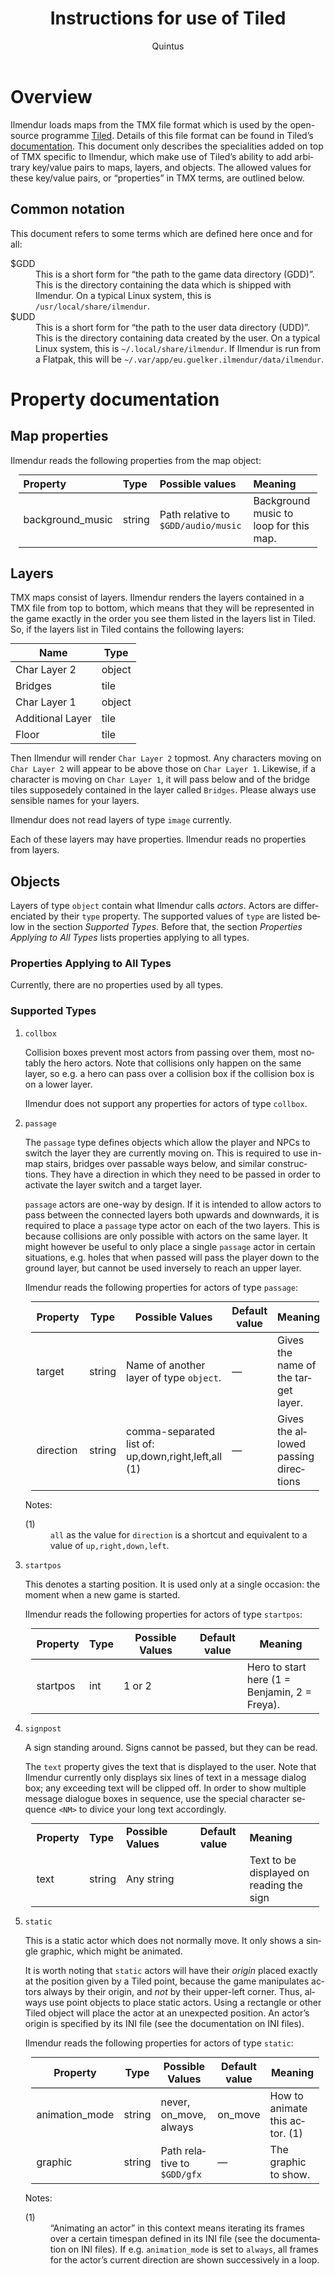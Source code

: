 #+TITLE: Instructions for use of Tiled
#+LANGUAGE: en
#+AUTHOR: Quintus
#+STARTUP: shrink
#+OPTIONS: ^:nil h:99 num:99
#+HTML_HEAD: <style type="text/css">table { margin: 4px auto; } th { border-bottom: 1px solid black; } td.org-left,th.org-left { text-align: left; padding: 0px 8px; } </style>

* Overview

Ilmendur loads maps from the TMX file format which is used by the open-source programme [[https://www.mapeditor.org/][Tiled]]. Details of this file format can be found in Tiled’s [[https://doc.mapeditor.org/en/stable/reference/tmx-map-format/][documentation]]. This document only describes the specialities added on top of TMX specific to Ilmendur, which make use of Tiled’s ability to add arbitrary key/value pairs to maps, layers, and objects. The allowed values for these key/value pairs, or “properties” in TMX terms, are outlined below.

** Common notation

This document refers to some terms which are defined here once and for all:

- $GDD :: This is a short form for “the path to the game data directory (GDD)”. This is the directory containing the data which is shipped with Ilmendur. On a typical Linux system, this is =/usr/local/share/ilmendur=.
- $UDD :: This is a short form for “the path to the user data directory (UDD)”. This is the directory containing data created by the user. On a typical Linux system, this is =~/.local/share/ilmendur=. If Ilmendur is run from a Flatpak, this will be =~/.var/app/eu.guelker.ilmendur/data/ilmendur=.

* Property documentation

** Map properties

Ilmendur reads the following properties from the map object:

| *Property*       | *Type* | *Possible values*                   | *Meaning*                              |
|------------------+--------+-------------------------------------+----------------------------------------|
| <l>              | <l>    | <l20>                               | <l20>                                  |
| background_music | string | Path relative to =$GDD/audio/music= | Background music to loop for this map. |

** Layers

TMX maps consist of layers. Ilmendur renders the layers contained in a TMX file from top to bottom, which means that they will be represented in the game exactly in the order you see them listed in the layers list in Tiled. So, if the layers list in Tiled contains the following layers:

| *Name*           | *Type* |
|------------------+--------|
| Char Layer 2     | object |
| Bridges          | tile   |
| Char Layer 1     | object |
| Additional Layer | tile   |
| Floor            | tile   |

Then Ilmendur will render =Char Layer 2= topmost. Any characters moving on =Char Layer 2= will appear to be above those on =Char Layer 1=. Likewise, if a character is moving on =Char Layer 1=, it will pass below and of the bridge tiles supposedely contained in the layer called =Bridges=. Please always use sensible names for your layers.

Ilmendur does not read layers of type =image= currently.

Each of these layers may have properties. Ilmendur reads no properties from layers.

** Objects

Layers of type =object= contain what Ilmendur calls /actors/. Actors are differenciated by their =type= property. The supported values of =type= are listed below in the section [[Supported Types]]. Before that, the section [[Properties Applying to All Types]] lists properties applying to all types.

*** Properties Applying to All Types

Currently, there are no properties used by all types.

*** Supported Types

**** =collbox=

Collision boxes prevent most actors from passing over them, most notably the hero actors. Note that collisions only happen on the same layer, so e.g. a hero can pass over a collision box if the collision box is on a lower layer.

Ilmendur does not support any properties for actors of type =collbox=.

**** =passage=

The =passage= type defines objects which allow the player and NPCs to switch the layer they are currently moving on. This is required to use in-map stairs, bridges over passable ways below, and similar constructions. They have a direction in which they need to be passed in order to activate the layer switch and a target layer.

=passage= actors are one-way by design. If it is intended to allow actors to pass between the connected layers both upwards and downwards, it is required to place a =passage= type actor on each of the two layers. This is because collisions are only possible with actors on the same layer. It might however be useful to only place a single =passage= actor in certain situations, e.g. holes that when passed will pass the player down to the ground layer, but cannot be used inversely to reach an upper layer.

Ilmendur reads the following properties for actors of type =passage=:

| *Property* | *Type* | *Possible Values*                                   | *Default value* | *Meaning*                            |
|------------+--------+-----------------------------------------------------+-----------------+--------------------------------------|
|            |        | <20>                                                | <10>            | <20>                                 |
| target     | string | Name of another layer of type =object=.             | —               | Gives the name of the target layer.  |
| direction  | string | comma-separated list of: up,down,right,left,all (1) | —               | Gives the allowed passing directions |

Notes:

- (1) :: =all= as the value for =direction= is a shortcut and equivalent to a value of =up,right,down,left=.


**** =startpos=

This denotes a starting position. It is used only at a single occasion: the moment when a new game is started.

Ilmendur reads the following properties for actors of type =startpos=:

| *Property* | *Type* | *Possible Values* | *Default value* | *Meaning*                                     |
|------------+--------+-------------------+-----------------+-----------------------------------------------|
|            |        | <20>              | <10>            | <20>                                          |
| startpos   | int    | 1 or 2            |                 | Hero to start here (1 = Benjamin, 2 = Freya). |


**** =signpost=

A sign standing around. Signs cannot be passed, but they can be read.

The =text= property gives the text that is displayed to the user. Note that Ilmendur currently only displays six lines of text in a message dialog box; any exceeding text will be clipped off. In order to show multiple message dialogue boxes in sequence, use the special character sequence =<NM>= to divice your long text accordingly.

| *Property* | *Type* | *Possible Values* | *Default value* | *Meaning*                                |
|            |        | <20>              | <10>            | <20>                                     |
| text       | string | Any string        |                 | Text to be displayed on reading the sign |

**** =static=

This is a static actor which does not normally move. It only shows a single graphic, which might be animated.

It is worth noting that =static= actors will have their /origin/ placed exactly at the position given by a Tiled point, because the game manipulates actors always by their origin, and /not/ by their upper-left corner. Thus, always use point objects to place static actors. Using a rectangle or other Tiled object will place the actor at an unexpected position. An actor’s origin is specified by its INI file (see the documentation on INI files).

Ilmendur reads the following properties for actors of type =static=:

| *Property*     | *Type* | *Possible Values*           | *Default value* | *Meaning*                      |
|----------------+--------+-----------------------------+-----------------+--------------------------------|
|                |        | <20>                        | <10>            | <20>                           |
| animation_mode | string | never, on_move, always      | on_move         | How to animate this actor. (1) |
| graphic        | string | Path relative to =$GDD/gfx= | —                 | The graphic to show.           |

Notes:

- (1) :: “Animating an actor” in this context means iterating its frames over a certain timespan defined in its INI file (see the documentation on INI files). If e.g. =animation_mode= is set to =always=, all frames for the actor’s current direction are shown successively in a loop.

